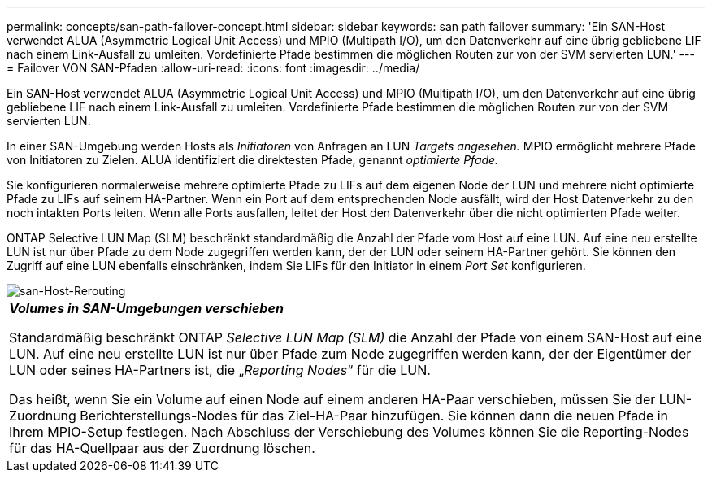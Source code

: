 ---
permalink: concepts/san-path-failover-concept.html 
sidebar: sidebar 
keywords: san path failover 
summary: 'Ein SAN-Host verwendet ALUA (Asymmetric Logical Unit Access) und MPIO (Multipath I/O), um den Datenverkehr auf eine übrig gebliebene LIF nach einem Link-Ausfall zu umleiten. Vordefinierte Pfade bestimmen die möglichen Routen zur von der SVM servierten LUN.' 
---
= Failover VON SAN-Pfaden
:allow-uri-read: 
:icons: font
:imagesdir: ../media/


[role="lead"]
Ein SAN-Host verwendet ALUA (Asymmetric Logical Unit Access) und MPIO (Multipath I/O), um den Datenverkehr auf eine übrig gebliebene LIF nach einem Link-Ausfall zu umleiten. Vordefinierte Pfade bestimmen die möglichen Routen zur von der SVM servierten LUN.

In einer SAN-Umgebung werden Hosts als _Initiatoren_ von Anfragen an LUN _Targets angesehen._ MPIO ermöglicht mehrere Pfade von Initiatoren zu Zielen. ALUA identifiziert die direktesten Pfade, genannt _optimierte Pfade._

Sie konfigurieren normalerweise mehrere optimierte Pfade zu LIFs auf dem eigenen Node der LUN und mehrere nicht optimierte Pfade zu LIFs auf seinem HA-Partner. Wenn ein Port auf dem entsprechenden Node ausfällt, wird der Host Datenverkehr zu den noch intakten Ports leiten. Wenn alle Ports ausfallen, leitet der Host den Datenverkehr über die nicht optimierten Pfade weiter.

ONTAP Selective LUN Map (SLM) beschränkt standardmäßig die Anzahl der Pfade vom Host auf eine LUN. Auf eine neu erstellte LUN ist nur über Pfade zu dem Node zugegriffen werden kann, der der LUN oder seinem HA-Partner gehört. Sie können den Zugriff auf eine LUN ebenfalls einschränken, indem Sie LIFs für den Initiator in einem _Port Set_ konfigurieren.

image::../media/san-host-rerouting.gif[san-Host-Rerouting]

|===


 a| 
*_Volumes in SAN-Umgebungen verschieben_*

Standardmäßig beschränkt ONTAP _Selective LUN Map (SLM)_ die Anzahl der Pfade von einem SAN-Host auf eine LUN. Auf eine neu erstellte LUN ist nur über Pfade zum Node zugegriffen werden kann, der der Eigentümer der LUN oder seines HA-Partners ist, die „_Reporting Nodes_“ für die LUN.

Das heißt, wenn Sie ein Volume auf einen Node auf einem anderen HA-Paar verschieben, müssen Sie der LUN-Zuordnung Berichterstellungs-Nodes für das Ziel-HA-Paar hinzufügen. Sie können dann die neuen Pfade in Ihrem MPIO-Setup festlegen. Nach Abschluss der Verschiebung des Volumes können Sie die Reporting-Nodes für das HA-Quellpaar aus der Zuordnung löschen.

|===